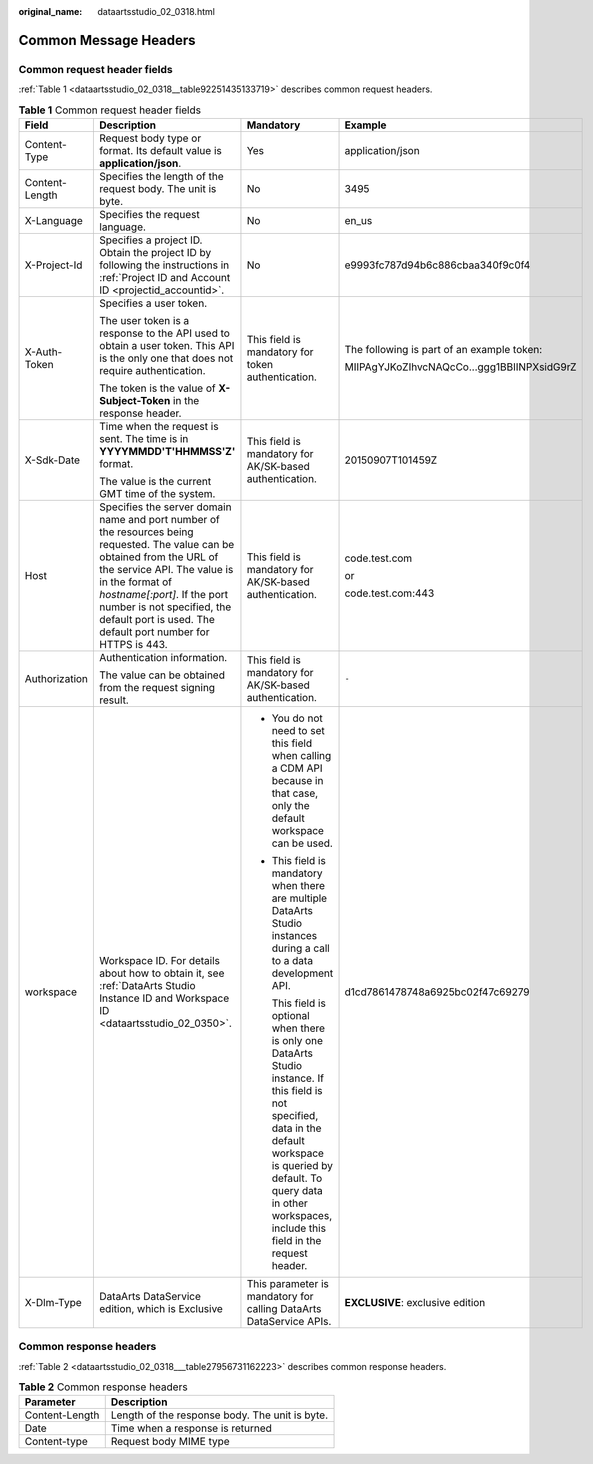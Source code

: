 :original_name: dataartsstudio_02_0318.html

.. _dataartsstudio_02_0318:

Common Message Headers
======================

Common request header fields
----------------------------

:ref:`Table 1 <dataartsstudio_02_0318__table92251435133719>` describes common request headers.

.. _dataartsstudio_02_0318__table92251435133719:

.. table:: **Table 1** Common request header fields

   +-----------------+---------------------------------------------------------------------------------------------------------------------------------------------------------------------------------------------------------------------------------------------------------------------------------------------------------+----------------------------------------------------------------------------------------------------------------------------------------------------------------------------------------------------------------------------------------------+--------------------------------------------+
   | Field           | Description                                                                                                                                                                                                                                                                                             | Mandatory                                                                                                                                                                                                                                    | Example                                    |
   +=================+=========================================================================================================================================================================================================================================================================================================+==============================================================================================================================================================================================================================================+============================================+
   | Content-Type    | Request body type or format. Its default value is **application/json**.                                                                                                                                                                                                                                 | Yes                                                                                                                                                                                                                                          | application/json                           |
   +-----------------+---------------------------------------------------------------------------------------------------------------------------------------------------------------------------------------------------------------------------------------------------------------------------------------------------------+----------------------------------------------------------------------------------------------------------------------------------------------------------------------------------------------------------------------------------------------+--------------------------------------------+
   | Content-Length  | Specifies the length of the request body. The unit is byte.                                                                                                                                                                                                                                             | No                                                                                                                                                                                                                                           | 3495                                       |
   +-----------------+---------------------------------------------------------------------------------------------------------------------------------------------------------------------------------------------------------------------------------------------------------------------------------------------------------+----------------------------------------------------------------------------------------------------------------------------------------------------------------------------------------------------------------------------------------------+--------------------------------------------+
   | X-Language      | Specifies the request language.                                                                                                                                                                                                                                                                         | No                                                                                                                                                                                                                                           | en_us                                      |
   +-----------------+---------------------------------------------------------------------------------------------------------------------------------------------------------------------------------------------------------------------------------------------------------------------------------------------------------+----------------------------------------------------------------------------------------------------------------------------------------------------------------------------------------------------------------------------------------------+--------------------------------------------+
   | X-Project-Id    | Specifies a project ID. Obtain the project ID by following the instructions in :ref:`Project ID and Account ID <projectid_accountid>`.                                                                                                                                                                  | No                                                                                                                                                                                                                                           | e9993fc787d94b6c886cbaa340f9c0f4           |
   +-----------------+---------------------------------------------------------------------------------------------------------------------------------------------------------------------------------------------------------------------------------------------------------------------------------------------------------+----------------------------------------------------------------------------------------------------------------------------------------------------------------------------------------------------------------------------------------------+--------------------------------------------+
   | X-Auth-Token    | Specifies a user token.                                                                                                                                                                                                                                                                                 | This field is mandatory for token authentication.                                                                                                                                                                                            | The following is part of an example token: |
   |                 |                                                                                                                                                                                                                                                                                                         |                                                                                                                                                                                                                                              |                                            |
   |                 | The user token is a response to the API used to obtain a user token. This API is the only one that does not require authentication.                                                                                                                                                                     |                                                                                                                                                                                                                                              | MIIPAgYJKoZIhvcNAQcCo...ggg1BBIINPXsidG9rZ |
   |                 |                                                                                                                                                                                                                                                                                                         |                                                                                                                                                                                                                                              |                                            |
   |                 | The token is the value of **X-Subject-Token** in the response header.                                                                                                                                                                                                                                   |                                                                                                                                                                                                                                              |                                            |
   +-----------------+---------------------------------------------------------------------------------------------------------------------------------------------------------------------------------------------------------------------------------------------------------------------------------------------------------+----------------------------------------------------------------------------------------------------------------------------------------------------------------------------------------------------------------------------------------------+--------------------------------------------+
   | X-Sdk-Date      | Time when the request is sent. The time is in **YYYYMMDD'T'HHMMSS'Z'** format.                                                                                                                                                                                                                          | This field is mandatory for AK/SK-based authentication.                                                                                                                                                                                      | 20150907T101459Z                           |
   |                 |                                                                                                                                                                                                                                                                                                         |                                                                                                                                                                                                                                              |                                            |
   |                 | The value is the current GMT time of the system.                                                                                                                                                                                                                                                        |                                                                                                                                                                                                                                              |                                            |
   +-----------------+---------------------------------------------------------------------------------------------------------------------------------------------------------------------------------------------------------------------------------------------------------------------------------------------------------+----------------------------------------------------------------------------------------------------------------------------------------------------------------------------------------------------------------------------------------------+--------------------------------------------+
   | Host            | Specifies the server domain name and port number of the resources being requested. The value can be obtained from the URL of the service API. The value is in the format of *hostname[:port]*. If the port number is not specified, the default port is used. The default port number for HTTPS is 443. | This field is mandatory for AK/SK-based authentication.                                                                                                                                                                                      | code.test.com                              |
   |                 |                                                                                                                                                                                                                                                                                                         |                                                                                                                                                                                                                                              |                                            |
   |                 |                                                                                                                                                                                                                                                                                                         |                                                                                                                                                                                                                                              | or                                         |
   |                 |                                                                                                                                                                                                                                                                                                         |                                                                                                                                                                                                                                              |                                            |
   |                 |                                                                                                                                                                                                                                                                                                         |                                                                                                                                                                                                                                              | code.test.com:443                          |
   +-----------------+---------------------------------------------------------------------------------------------------------------------------------------------------------------------------------------------------------------------------------------------------------------------------------------------------------+----------------------------------------------------------------------------------------------------------------------------------------------------------------------------------------------------------------------------------------------+--------------------------------------------+
   | Authorization   | Authentication information.                                                                                                                                                                                                                                                                             | This field is mandatory for AK/SK-based authentication.                                                                                                                                                                                      | ``-``                                      |
   |                 |                                                                                                                                                                                                                                                                                                         |                                                                                                                                                                                                                                              |                                            |
   |                 | The value can be obtained from the request signing result.                                                                                                                                                                                                                                              |                                                                                                                                                                                                                                              |                                            |
   +-----------------+---------------------------------------------------------------------------------------------------------------------------------------------------------------------------------------------------------------------------------------------------------------------------------------------------------+----------------------------------------------------------------------------------------------------------------------------------------------------------------------------------------------------------------------------------------------+--------------------------------------------+
   | workspace       | Workspace ID. For details about how to obtain it, see :ref:`DataArts Studio Instance ID and Workspace ID <dataartsstudio_02_0350>`.                                                                                                                                                                     | -  You do not need to set this field when calling a CDM API because in that case, only the default workspace can be used.                                                                                                                    | d1cd7861478748a6925bc02f47c69279           |
   |                 |                                                                                                                                                                                                                                                                                                         |                                                                                                                                                                                                                                              |                                            |
   |                 |                                                                                                                                                                                                                                                                                                         | -  This field is mandatory when there are multiple DataArts Studio instances during a call to a data development API.                                                                                                                        |                                            |
   |                 |                                                                                                                                                                                                                                                                                                         |                                                                                                                                                                                                                                              |                                            |
   |                 |                                                                                                                                                                                                                                                                                                         |    This field is optional when there is only one DataArts Studio instance. If this field is not specified, data in the default workspace is queried by default. To query data in other workspaces, include this field in the request header. |                                            |
   +-----------------+---------------------------------------------------------------------------------------------------------------------------------------------------------------------------------------------------------------------------------------------------------------------------------------------------------+----------------------------------------------------------------------------------------------------------------------------------------------------------------------------------------------------------------------------------------------+--------------------------------------------+
   | X-Dlm-Type      | DataArts DataService edition, which is Exclusive                                                                                                                                                                                                                                                        | This parameter is mandatory for calling DataArts DataService APIs.                                                                                                                                                                           | **EXCLUSIVE**: exclusive edition           |
   +-----------------+---------------------------------------------------------------------------------------------------------------------------------------------------------------------------------------------------------------------------------------------------------------------------------------------------------+----------------------------------------------------------------------------------------------------------------------------------------------------------------------------------------------------------------------------------------------+--------------------------------------------+

Common response headers
-----------------------

:ref:`Table 2 <dataartsstudio_02_0318___table27956731162223>` describes common response headers.

.. _dataartsstudio_02_0318___table27956731162223:

.. table:: **Table 2** Common response headers

   ============== ==============================================
   Parameter      Description
   ============== ==============================================
   Content-Length Length of the response body. The unit is byte.
   Date           Time when a response is returned
   Content-type   Request body MIME type
   ============== ==============================================

